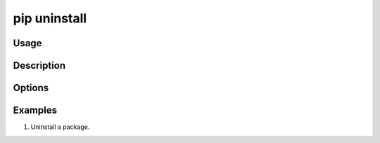 .. _`pip uninstall`:

=============
pip uninstall
=============



Usage
=====

.. tab:: Unix/macOS

   .. pip-command-usage:: uninstall "python -m pip"

.. tab:: Windows

   .. pip-command-usage:: uninstall "py -m pip"


Description
===========

.. pip-command-description:: uninstall


Options
=======

.. pip-command-options:: uninstall


Examples
========

#. Uninstall a package.

   .. tab:: Unix/macOS

      .. code-block:: console

         $ python -m pip uninstall simplejson
         Uninstalling simplejson:
            /home/me/env/lib/python2.7/site-packages/simplejson
            /home/me/env/lib/python2.7/site-packages/simplejson-2.2.1-py2.7.egg-info
         Proceed (y/n)? y
            Successfully uninstalled simplejson

   .. tab:: Windows

      .. code-block:: console

         C:\> py -m pip uninstall simplejson
         Uninstalling simplejson:
            /home/me/env/lib/python2.7/site-packages/simplejson
            /home/me/env/lib/python2.7/site-packages/simplejson-2.2.1-py2.7.egg-info
         Proceed (y/n)? y
            Successfully uninstalled simplejson
